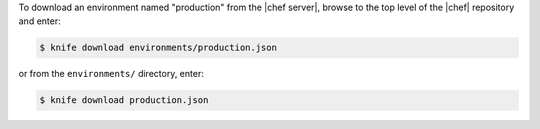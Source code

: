 .. This is an included how-to. 

To download an environment named "production" from the |chef server|, browse to the top level of the |chef| repository and enter:

.. code-block:: bash

   $ knife download environments/production.json

or from the ``environments/`` directory, enter:

.. code-block:: bash

   $ knife download production.json


